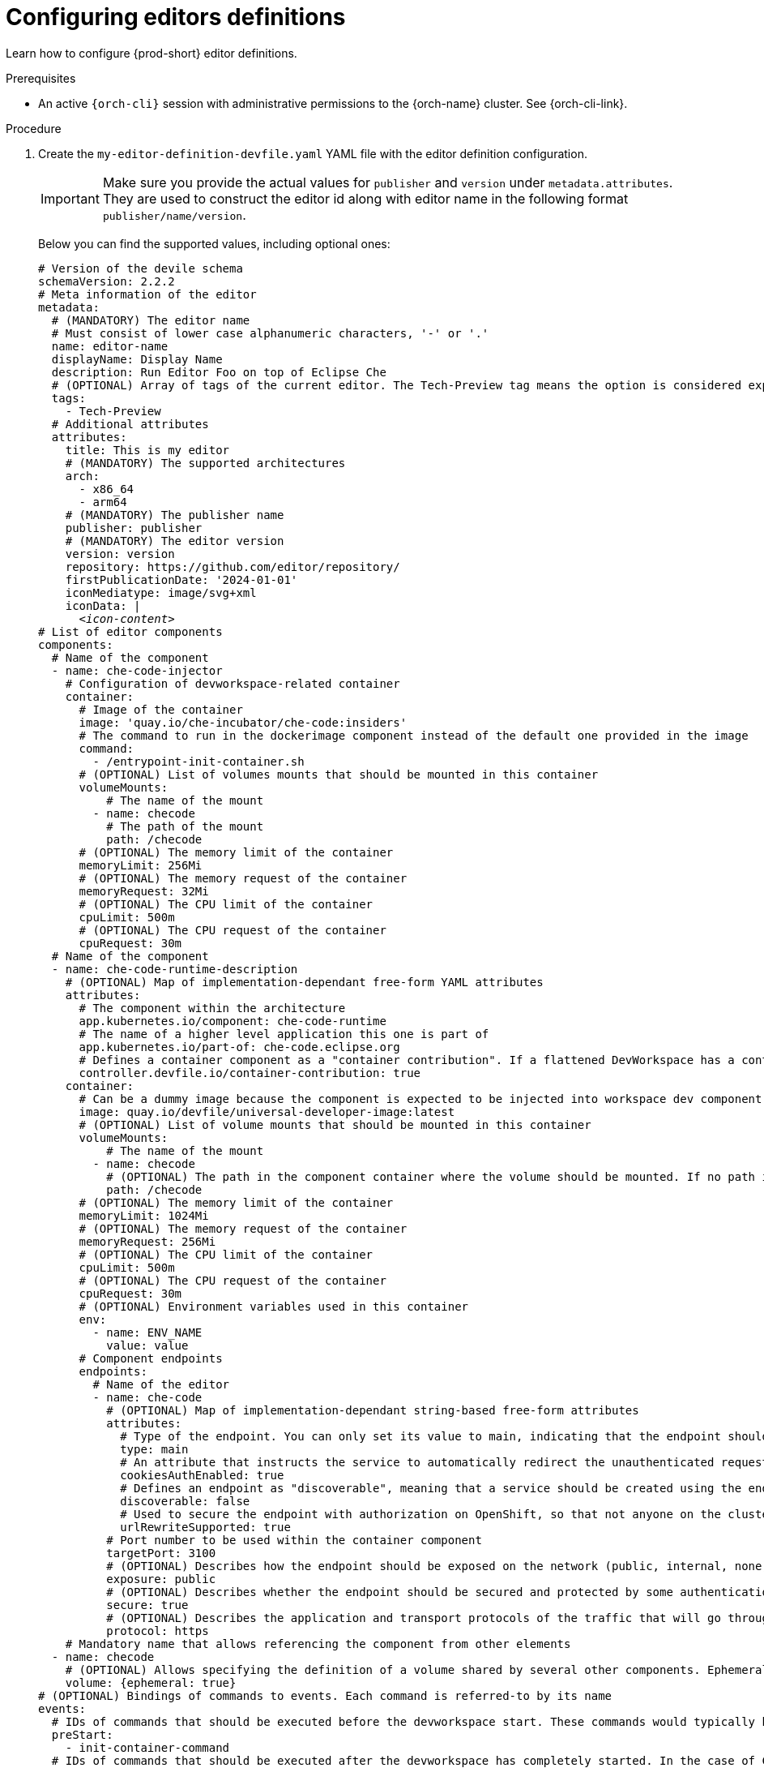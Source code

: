 :_content-type: PROCEDURE
:description: Configuring editors definitions
:keywords: administration guide, configuring, dashboard, editors
:navtitle: Configuring editors definitions
:page-aliases: installation-guide:configuring-editors-definitions.adoc

[id="configuring-editors-definitions"]
= Configuring editors definitions

Learn how to configure {prod-short} editor definitions.

.Prerequisites

* An active `{orch-cli}` session with administrative permissions to the {orch-name} cluster. See {orch-cli-link}.

.Procedure

. Create the `my-editor-definition-devfile.yaml` YAML file with the editor definition configuration.
+
[IMPORTANT]
====
Make sure you provide the actual values for `publisher` and `version` under `metadata.attributes`.
They are used to construct the editor id along with editor name in the following format `publisher/name/version`.
====
+
Below you can find the supported values, including optional ones:
+
[source,yaml,subs="+quotes,+attributes"]
----
# Version of the devile schema
schemaVersion: 2.2.2
# Meta information of the editor
metadata:
  # (MANDATORY) The editor name
  # Must consist of lower case alphanumeric characters, '-' or '.'
  name: editor-name
  displayName: Display Name
  description: Run Editor Foo on top of Eclipse Che
  # (OPTIONAL) Array of tags of the current editor. The Tech-Preview tag means the option is considered experimental and is not recommended for production environments. While it can include new features and improvements, it may still contain bugs or undergo significant changes before reaching a stable version.
  tags:
    - Tech-Preview
  # Additional attributes
  attributes:
    title: This is my editor
    # (MANDATORY) The supported architectures
    arch:
      - x86_64
      - arm64
    # (MANDATORY) The publisher name
    publisher: publisher
    # (MANDATORY) The editor version
    version: version
    repository: https://github.com/editor/repository/
    firstPublicationDate: '2024-01-01'
    iconMediatype: image/svg+xml
    iconData: |
      __<icon-content>__
# List of editor components
components:
  # Name of the component
  - name: che-code-injector
    # Configuration of devworkspace-related container
    container:
      # Image of the container
      image: 'quay.io/che-incubator/che-code:insiders'
      # The command to run in the dockerimage component instead of the default one provided in the image
      command:
        - /entrypoint-init-container.sh
      # (OPTIONAL) List of volumes mounts that should be mounted in this container
      volumeMounts:
          # The name of the mount
        - name: checode
          # The path of the mount
          path: /checode
      # (OPTIONAL) The memory limit of the container
      memoryLimit: 256Mi
      # (OPTIONAL) The memory request of the container
      memoryRequest: 32Mi
      # (OPTIONAL) The CPU limit of the container
      cpuLimit: 500m
      # (OPTIONAL) The CPU request of the container
      cpuRequest: 30m
  # Name of the component
  - name: che-code-runtime-description
    # (OPTIONAL) Map of implementation-dependant free-form YAML attributes
    attributes:
      # The component within the architecture
      app.kubernetes.io/component: che-code-runtime
      # The name of a higher level application this one is part of
      app.kubernetes.io/part-of: che-code.eclipse.org
      # Defines a container component as a "container contribution". If a flattened DevWorkspace has a container component with the merge-contribution attribute, then any container contributions are merged into that container component
      controller.devfile.io/container-contribution: true
    container:
      # Can be a dummy image because the component is expected to be injected into workspace dev component
      image: quay.io/devfile/universal-developer-image:latest
      # (OPTIONAL) List of volume mounts that should be mounted in this container
      volumeMounts:
          # The name of the mount
        - name: checode
          # (OPTIONAL) The path in the component container where the volume should be mounted. If no path is defined, the default path is the is /<name>
          path: /checode
      # (OPTIONAL) The memory limit of the container
      memoryLimit: 1024Mi
      # (OPTIONAL) The memory request of the container
      memoryRequest: 256Mi
      # (OPTIONAL) The CPU limit of the container
      cpuLimit: 500m
      # (OPTIONAL) The CPU request of the container
      cpuRequest: 30m
      # (OPTIONAL) Environment variables used in this container
      env:
        - name: ENV_NAME
          value: value
      # Component endpoints
      endpoints:
        # Name of the editor
        - name: che-code
          # (OPTIONAL) Map of implementation-dependant string-based free-form attributes
          attributes:
            # Type of the endpoint. You can only set its value to main, indicating that the endpoint should be used as the mainUrl in the workspace status (i.e. it should be the URL used to access the editor in this context)
            type: main
            # An attribute that instructs the service to automatically redirect the unauthenticated requests for current user authentication. Setting this attribute to true has security consequences because it makes Cross-site request forgery (CSRF) attacks possible. The default value of the attribute is false.
            cookiesAuthEnabled: true
            # Defines an endpoint as "discoverable", meaning that a service should be created using the endpoint name (i.e. instead of generating a service name for all endpoints, this endpoint should be statically accessible)
            discoverable: false
            # Used to secure the endpoint with authorization on OpenShift, so that not anyone on the cluster can access the endpoint, the attribute enables authentication.
            urlRewriteSupported: true
          # Port number to be used within the container component
          targetPort: 3100
          # (OPTIONAL) Describes how the endpoint should be exposed on the network (public, internal, none)
          exposure: public
          # (OPTIONAL) Describes whether the endpoint should be secured and protected by some authentication process
          secure: true
          # (OPTIONAL) Describes the application and transport protocols of the traffic that will go through this endpoint
          protocol: https
    # Mandatory name that allows referencing the component from other elements
  - name: checode
    # (OPTIONAL) Allows specifying the definition of a volume shared by several other components. Ephemeral volumes are not stored persistently across restarts. Defaults to false
    volume: {ephemeral: true}
# (OPTIONAL) Bindings of commands to events. Each command is referred-to by its name
events:
  # IDs of commands that should be executed before the devworkspace start. These commands would typically be executed in an init container
  preStart:
    - init-container-command
  # IDs of commands that should be executed after the devworkspace has completely started. In the case of Che-Code, these commands should be executed after all plugins and extensions have started, including project cloning. This means that those commands are not triggered until the user opens the IDE within the browser
  postStart:
    - init-che-code-command
# (OPTIONAL) Predefined, ready-to-use, devworkspace-related commands
commands:
    # Mandatory identifier that allows referencing this command
  - id: init-container-command
    apply:
      # Describes the component for the apply command
      component: che-code-injector
    # Mandatory identifier that allows referencing this command
  - id: init-che-code-command
    # CLI Command executed in an existing component container
    exec:
      # Describes component for the exec command
      component: che-code-runtime-description
      # The actual command-line string
      commandLine: 'nohup /checode/entrypoint-volume.sh > /checode/entrypoint-logs.txt
        2>&1 &'
----

. Create a ConfigMap with the editor definition content:
+
[source,shell,subs="+quotes,+attributes"]
----
{orch-cli} create configmap my-editor-definition --from-file=my-editor-definition-devfile.yaml -n {prod-namespace}
----

. Add the required labels to the ConfigMap:
+
[source,shell,subs="+quotes,+attributes"]
----
{orch-cli} label configmap my-editor-definition app.kubernetes.io/part-of=che.eclipse.org app.kubernetes.io/component=editor-definition -n {prod-namespace}
----

. Refresh the {prod-short} Dashboard page to see new available editor.

== Retrieving the editor definition

The editor definition is also served by the {prod-short} dashboard API from the following URL:

`pass:c,a,q[{prod-url}]/dashboard/api/editors`

For the example from xref:configuring-editors-definitions.adoc[], the editor definition can be retrieved by accessing the following URL:

`pass:c,a,q[{prod-url}]/dashboard/api/editors/devfile?che-editor=publisher/editor-name/version`

TIP: When retrieving the editor definition from within the {orch-name} cluster, the {prod-short} dashboard API can be accessed via the dashboard service: `pass:c,a,q[http://{prod-id-short}-dashboard.{prod-namespace}.svc.cluster.local:8080]/dashboard/api/editors`

.Additional resources

* link:https://devfile.io/docs/2.2.2/what-is-a-devfile[Devfile documentation]

* {editor-definition-samples-link}

